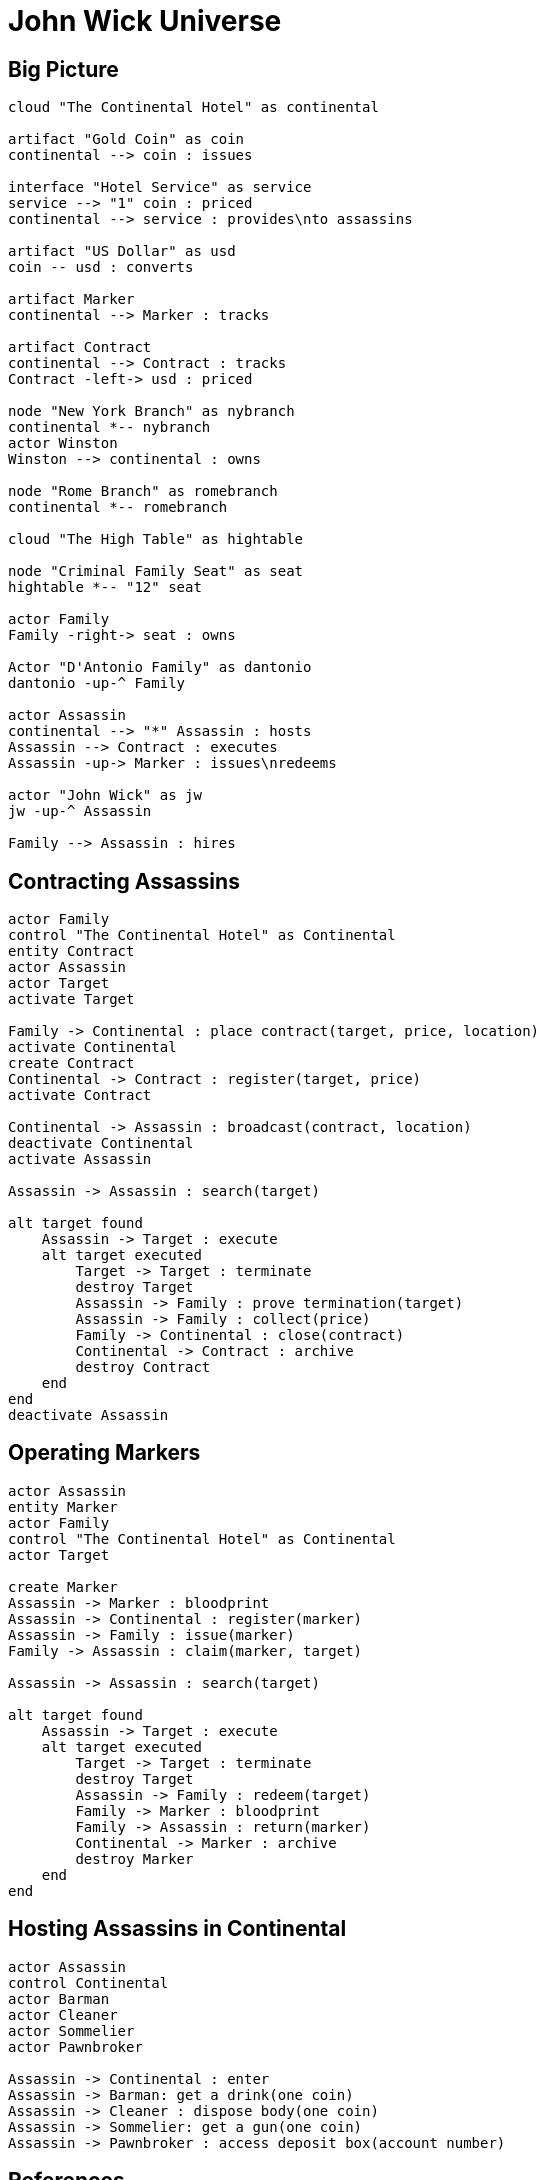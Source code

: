 = John Wick Universe

== Big Picture

ifdef::env-github[image::diagrams/jw-universe-big-picture.png[John Wick Universe Big Picture]]
ifndef::env-github[]
[plantuml, diagrams/jw-universe-big-picture, png]
....

cloud "The Continental Hotel" as continental

artifact "Gold Coin" as coin
continental --> coin : issues

interface "Hotel Service" as service
service --> "1" coin : priced
continental --> service : provides\nto assassins

artifact "US Dollar" as usd
coin -- usd : converts

artifact Marker
continental --> Marker : tracks

artifact Contract
continental --> Contract : tracks
Contract -left-> usd : priced

node "New York Branch" as nybranch
continental *-- nybranch
actor Winston
Winston --> continental : owns

node "Rome Branch" as romebranch
continental *-- romebranch

cloud "The High Table" as hightable

node "Criminal Family Seat" as seat
hightable *-- "12" seat

actor Family
Family -right-> seat : owns

Actor "D'Antonio Family" as dantonio
dantonio -up-^ Family

actor Assassin
continental --> "*" Assassin : hosts
Assassin --> Contract : executes
Assassin -up-> Marker : issues\nredeems

actor "John Wick" as jw
jw -up-^ Assassin

Family --> Assassin : hires

....
endif::env-github[]

== Contracting Assassins

ifdef::env-github[image::diagrams/contracting-assassins.png[Contracting Assassins]]
ifndef::env-github[]
[plantuml, diagrams/contracting-assassins, png]
....
actor Family
control "The Continental Hotel" as Continental
entity Contract
actor Assassin
actor Target
activate Target

Family -> Continental : place contract(target, price, location)
activate Continental
create Contract
Continental -> Contract : register(target, price)
activate Contract

Continental -> Assassin : broadcast(contract, location)
deactivate Continental
activate Assassin

Assassin -> Assassin : search(target)

alt target found
    Assassin -> Target : execute
    alt target executed
        Target -> Target : terminate
        destroy Target
        Assassin -> Family : prove termination(target)
        Assassin -> Family : collect(price)
        Family -> Continental : close(contract)
        Continental -> Contract : archive
        destroy Contract
    end
end
deactivate Assassin
....
endif::env-github[]

== Operating Markers

ifdef::env-github[image::diagrams/operating-markers.png[Operating Markers]]
ifndef::env-github[]
[plantuml, diagrams/operating-markers, png]
....
actor Assassin
entity Marker
actor Family
control "The Continental Hotel" as Continental
actor Target

create Marker
Assassin -> Marker : bloodprint
Assassin -> Continental : register(marker)
Assassin -> Family : issue(marker)
Family -> Assassin : claim(marker, target)

Assassin -> Assassin : search(target)

alt target found
    Assassin -> Target : execute
    alt target executed
        Target -> Target : terminate
        destroy Target
        Assassin -> Family : redeem(target)
        Family -> Marker : bloodprint
        Family -> Assassin : return(marker)
        Continental -> Marker : archive
        destroy Marker
    end
end
....
endif::env-github[]

== Hosting Assassins in Continental

ifdef::env-github[image::diagrams/continental-hosting.png[Hosting Assassins in the Continental Hotel]]
ifndef::env-github[]
[plantuml, diagrams/continental-hosting, png]
....

actor Assassin
control Continental
actor Barman
actor Cleaner
actor Sommelier
actor Pawnbroker

Assassin -> Continental : enter
Assassin -> Barman: get a drink(one coin)
Assassin -> Cleaner : dispose body(one coin)
Assassin -> Sommelier: get a gun(one coin)
Assassin -> Pawnbroker : access deposit box(account number)

....
endif::env-github[]

== References

- https://en.wikipedia.org/wiki/John_Wick_(film_series)[John Wick on Wikipedia]
- https://screenrant.com/john-wick-world-guide-continental-sommelier/[The World of John Wick Explained]
- https://www.thrillist.com/entertainment/nation/john-wick-chapter-2-plot-mythology[All The Ways The 'John Wick' Sequel Expanded The Franchise Universe]
- http://john-wick.wikia.com/wiki/The_John_Wicki[John Wick Wiki]
- https://www.washingtonpost.com/news/act-four/wp/2017/02/15/gold-coins-million-dollar-contracts-and-the-john-wick-economy/[Gold coins, million-dollar contracts and the John Wick economy]
- https://www.forbes.com/sites/modeledbehavior/2017/04/09/understanding-the-john-wick-economy/[Understanding The John Wick Economy]

